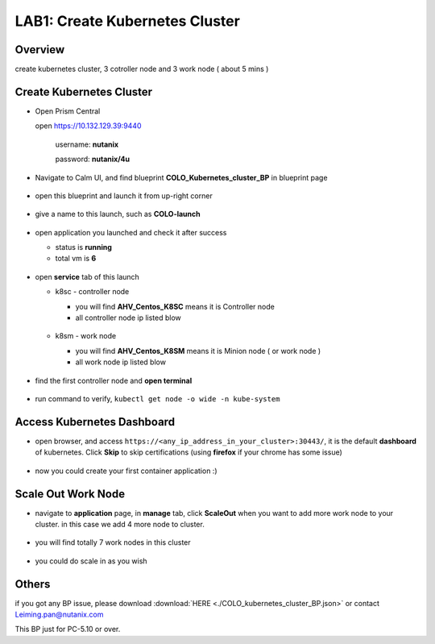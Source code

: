 .. title:: kubernetes

.. _kubernetes:

------------------
LAB1: Create Kubernetes Cluster 
------------------

Overview
++++++++

create kubernetes cluster, 3 cotroller node and 3 work node ( about 5 mins )

Create Kubernetes Cluster
+++++++++++++++++++++++++

- Open Prism Central

  open https://10.132.129.39:9440

    username: **nutanix**

    password: **nutanix/4u**

- Navigate to Calm UI, and find blueprint **COLO_Kubernetes_cluster_BP** in blueprint page

  .. figure:: images/1.png

- open this blueprint and launch it from up-right corner 

  .. figure:: images/2.png

- give a name to this launch, such as **COLO-launch**

  .. figure:: images/3.png

- open application you launched and check it after success

  - status is **running**

  - total vm is **6**

  .. figure:: images/4.png

- open **service** tab of this launch

  - k8sc - controller node

    - you will find **AHV_Centos_K8SC** means it is Controller node

    - all controller node ip listed blow

    .. figure:: images/6.png

  - k8sm - work node

    - you will find **AHV_Centos_K8SM** means it is Minion node ( or work node )

    - all work node ip listed blow

    .. figure:: images/5.png

- find the first controller node and **open terminal** 

    .. figure:: images/7.png

- run command to verify, ``kubectl get node -o wide -n kube-system``

    .. figure:: images/8.png


Access Kubernetes Dashboard
+++++++++++++++++++++++++++

- open browser, and access ``https://<any_ip_address_in_your_cluster>:30443/``, it is the default **dashboard** of kubernetes. Click **Skip** to skip certifications (using **firefox** if your chrome has some issue)

    .. figure:: images/9.png

- now you could create your first container application  :)

    .. figure:: images/10.png


Scale Out Work Node
+++++++++++++++++++

- navigate to **application** page, in **manage** tab, click **ScaleOut** when you want to add more work node to your cluster. in this case we add 4 more node to cluster.

    .. figure:: images/11.png

    .. figure:: images/12.png
        :width: 50 %

- you will find totally 7 work nodes in this cluster

    .. figure:: images/13.png

- you could do scale in as you wish




Others
++++++

if you got any BP issue, please download :download:`HERE <./COLO_kubernetes_cluster_BP.json>`
or contact Leiming.pan@nutanix.com

This BP just for PC-5.10 or over.


